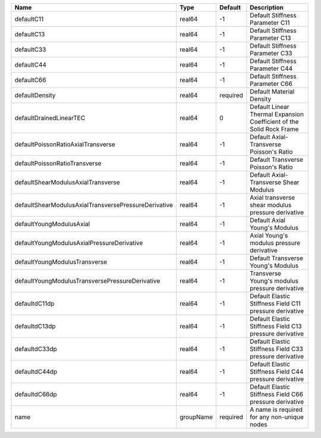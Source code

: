 

==================================================== ========= ======== ==================================================================== 
Name                                                 Type      Default  Description                                                          
==================================================== ========= ======== ==================================================================== 
defaultC11                                           real64    -1       Default Stiffness Parameter C11                                      
defaultC13                                           real64    -1       Default Stiffness Parameter C13                                      
defaultC33                                           real64    -1       Default Stiffness Parameter C33                                      
defaultC44                                           real64    -1       Default Stiffness Parameter C44                                      
defaultC66                                           real64    -1       Default Stiffness Parameter C66                                      
defaultDensity                                       real64    required Default Material Density                                             
defaultDrainedLinearTEC                              real64    0        Default Linear Thermal Expansion Coefficient of the Solid Rock Frame 
defaultPoissonRatioAxialTransverse                   real64    -1       Default Axial-Transverse Poisson's Ratio                             
defaultPoissonRatioTransverse                        real64    -1       Default Transverse Poisson's Ratio                                   
defaultShearModulusAxialTransverse                   real64    -1       Default Axial-Transverse Shear Modulus                               
defaultShearModulusAxialTransversePressureDerivative real64    -1       Axial transverse shear modulus pressure derivative                   
defaultYoungModulusAxial                             real64    -1       Default Axial Young's Modulus                                        
defaultYoungModulusAxialPressureDerivative           real64    -1       Axial Young's modulus pressure derivative                            
defaultYoungModulusTransverse                        real64    -1       Default Transverse Young's Modulus                                   
defaultYoungModulusTransversePressureDerivative      real64    -1       Transverse Young's modulus pressure derivative                       
defaultdC11dp                                        real64    -1       Default Elastic Stiffness Field C11 pressure derivative              
defaultdC13dp                                        real64    -1       Default Elastic Stiffness Field C13 pressure derivative              
defaultdC33dp                                        real64    -1       Default Elastic Stiffness Field C33 pressure derivative              
defaultdC44dp                                        real64    -1       Default Elastic Stiffness Field C44 pressure derivative              
defaultdC66dp                                        real64    -1       Default Elastic Stiffness Field C66 pressure derivative              
name                                                 groupName required A name is required for any non-unique nodes                          
==================================================== ========= ======== ==================================================================== 


